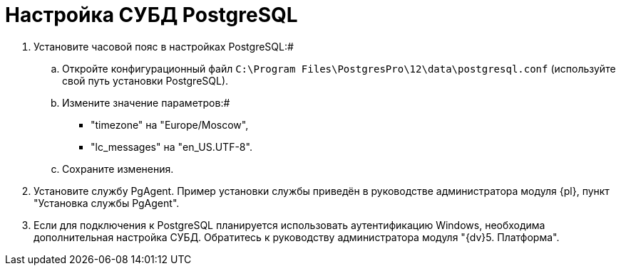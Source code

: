 = Настройка СУБД PostgreSQL

. Установите часовой пояс в настройках PostgreSQL:#
[loweralpha]
.. Откройте конфигурационный файл `C:\Program Files\PostgresPro\12\data\postgresql.conf` (используйте свой путь установки PostgreSQL).
.. Измените значение параметров:#
+
* "timezone" на "Europe/Moscow",
* "lc_messages" на "en_US.UTF-8".
.. Сохраните изменения.
. Установите службу PgAgent. Пример установки службы приведён в руководстве администратора модуля {pl}, пункт "Установка службы PgAgent".
. Если для подключения к PostgreSQL планируется использовать аутентификацию Windows, необходима дополнительная настройка СУБД. Обратитесь к руководству администратора модуля "{dv}5. Платформа".

